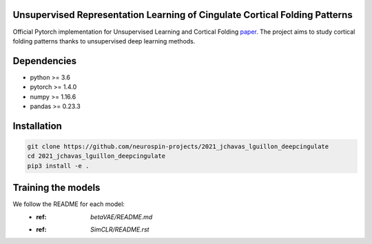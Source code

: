 
Unsupervised Representation Learning of Cingulate Cortical Folding Patterns
------------

Official Pytorch implementation for Unsupervised Learning and Cortical Folding `paper <(https://openreview.net/forum?id=ueRZzvQ_K6u>`_.
The project aims to study cortical folding patterns thanks to unsupervised deep learning methods.

.. image:: images/pipeline.png
.. image:: images/clustering.png
.. image:: images/ma.png

Dependencies
-----------
- python >= 3.6
- pytorch >= 1.4.0
- numpy >= 1.16.6
- pandas >= 0.23.3


Installation
------------

.. code-block:: shell

    git clone https://github.com/neurospin-projects/2021_jchavas_lguillon_deepcingulate
    cd 2021_jchavas_lguillon_deepcingulate
    pip3 install -e .
    
Training the models
-------------------
We follow the README for each model:
    * :ref: `betaVAE/README.md`
    * :ref: `SimCLR/README.rst`
